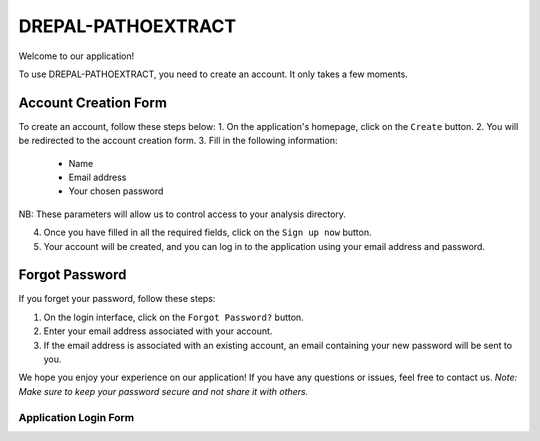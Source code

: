 DREPAL-PATHOEXTRACT
===================


Welcome to our application!

To use DREPAL-PATHOEXTRACT, you need to create an account. It only takes a few moments.

Account Creation Form
---------------------
.. image:: ../pictures/-21842.png
   :alt: Sign up page
   
To create an account, follow these steps below:
1. On the application's homepage, click on the ``Create`` button.
2. You will be redirected to the account creation form.
3. Fill in the following information:
   - Name
   - Email address
   - Your chosen password
NB: These parameters will allow us to control access to your analysis directory.

4. Once you have filled in all the required fields, click on the ``Sign up now`` button.
5. Your account will be created, and you can log in to the application using your email address and password.

Forgot Password
---------------
.. image:: ../pictures/-21545.png
   :alt: forgot
   
If you forget your password, follow these steps:

1. On the login interface, click on the ``Forgot Password?`` button.
2. Enter your email address associated with your account.
3. If the email address is associated with an existing account, an email containing your new password will be sent to you.

We hope you enjoy your experience on our application! If you have any questions or issues, feel free to contact us.
*Note: Make sure to keep your password secure and not share it with others.*



Application Login Form
~~~~~~~~~~~~~~~~~~~~~

.. image:: ../pictures/-21824.png
   :alt: forgot

